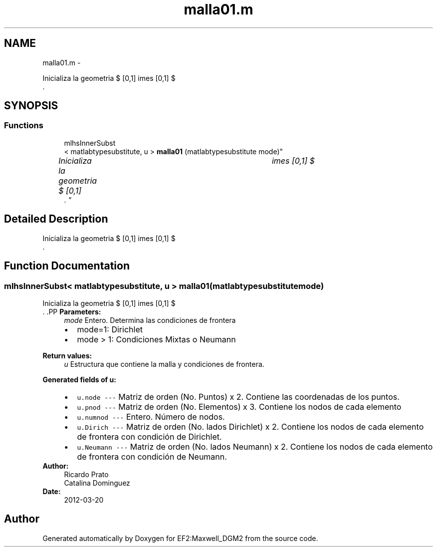 .TH "malla01.m" 3 "Mon Nov 12 2012" "Version 1.0" "EF2:Maxwell_DGM2" \" -*- nroff -*-
.ad l
.nh
.SH NAME
malla01.m \- 
.PP
Inicializa la geometria $ [0,1] \times [0,1] $ 
.br
\&.  

.SH SYNOPSIS
.br
.PP
.SS "Functions"

.in +1c
.ti -1c
.RI "mlhsInnerSubst
.br
< matlabtypesubstitute, u > \fBmalla01\fP (matlabtypesubstitute mode)"
.br
.RI "\fIInicializa la geometria $ [0,1] \times [0,1] $ 
.br
\&. \fP"
.in -1c
.SH "Detailed Description"
.PP 
Inicializa la geometria $ [0,1] \times [0,1] $ 
.br
\&. 


.SH "Function Documentation"
.PP 
.SS "mlhsInnerSubst< matlabtypesubstitute, u > \fBmalla01\fP (matlabtypesubstitutemode)"

.PP
Inicializa la geometria $ [0,1] \times [0,1] $ 
.br
\&. .PP
\fBParameters:\fP
.RS 4
\fImode\fP Entero\&. Determina las condiciones de frontera
.IP "\(bu" 2
mode=1: Dirichlet
.IP "\(bu" 2
mode > 1: Condiciones Mixtas o Neumann
.PP
.RE
.PP
\fBReturn values:\fP
.RS 4
\fIu\fP Estructura que contiene la malla y condiciones de frontera\&.
.RE
.PP
\fBGenerated fields of u:\fP
.RS 4

.PD 0

.IP "\(bu" 2
\fCu\&.node --- \fP Matriz de orden (No\&. Puntos) x 2\&. Contiene las coordenadas de los puntos\&. 
.IP "\(bu" 2
\fCu\&.pnod --- \fP Matriz de orden (No\&. Elementos) x 3\&. Contiene los nodos de cada elemento 
.IP "\(bu" 2
\fCu\&.numnod --- \fP Entero\&. Número de nodos\&. 
.IP "\(bu" 2
\fCu\&.Dirich --- \fP Matriz de orden (No\&. lados Dirichlet) x 2\&. Contiene los nodos de cada elemento de frontera con condición de Dirichlet\&. 
.IP "\(bu" 2
\fCu\&.Neumann --- \fP Matriz de orden (No\&. lados Neumann) x 2\&. Contiene los nodos de cada elemento de frontera con condición de Neumann\&. 
.PP
.RE
.PP
\fBAuthor:\fP
.RS 4
Ricardo Prato 
.PP
Catalina Dominguez 
.RE
.PP
\fBDate:\fP
.RS 4
2012-03-20 
.RE
.PP

.SH "Author"
.PP 
Generated automatically by Doxygen for EF2:Maxwell_DGM2 from the source code\&.
